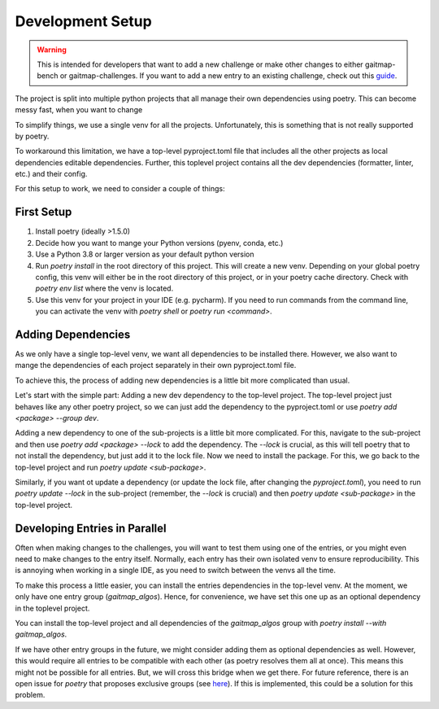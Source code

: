 Development Setup
=================

.. warning:: This is intended for developers that want to add a new challenge or make other changes to either gaitmap-bench or
   gaitmap-challenges.
   If you want to add a new entry to an existing challenge, check out this `guide <new_challenge>`_.

The project is split into multiple python projects that all manage their own dependencies using poetry.
This can become messy fast, when you want to change

To simplify things, we use a single venv for all the projects.
Unfortunately, this is something that is not really supported by poetry.

To workaround this limitation, we have a top-level pyproject.toml file that includes all the other projects as local
dependencies editable dependencies.
Further, this toplevel project contains all the dev dependencies (formatter, linter, etc.) and their config.

For this setup to work, we need to consider a couple of things:

First Setup
-----------

1. Install poetry (ideally >1.5.0)
2. Decide how you want to mange your Python versions (pyenv, conda, etc.)
3. Use a Python 3.8 or larger version as your default python version
4. Run `poetry install` in the root directory of this project. This will create a new venv. Depending on your global
   poetry config, this venv will either be in the root directory of this project, or in your poetry cache directory.
   Check with `poetry env list` where the venv is located.
5. Use this venv for your project in your IDE (e.g. pycharm). If you need to run commands from the command line, you
   can activate the venv with `poetry shell` or `poetry run <command>`.

Adding Dependencies
-------------------

As we only have a single top-level venv, we want all dependencies to be installed there.
However, we also want to mange the dependencies of each project separately in their own pyproject.toml file.

To achieve this, the process of adding new dependencies is a little bit more complicated than usual.

Let's start with the simple part: Adding a new dev dependency to the top-level project.
The top-level project just behaves like any other poetry project, so we can just add the dependency to the
pyproject.toml or use `poetry add <package> --group dev`.

Adding a new dependency to one of the sub-projects is a little bit more complicated.
For this, navigate to the sub-project and then use `poetry add <package> --lock` to add the dependency.
The `--lock` is crucial, as this will tell poetry that to not install the dependency, but just add it to the lock file.
Now we need to install the package.
For this, we go back to the top-level project and run `poetry update <sub-package>`.

Similarly, if you want ot update a dependency (or update the lock file, after changing the `pyproject.toml`), you need
to run `poetry update --lock` in the sub-project (remember, the `--lock` is crucial) and then
`poetry update <sub-package>` in the top-level project.

Developing Entries in Parallel
------------------------------

Often when making changes to the challenges, you will want to test them using one of the entries, or you might even
need to make changes to the entry itself.
Normally, each entry has their own isolated venv to ensure reproducibility.
This is annoying when working in a single IDE, as you need to switch between the venvs all the time.

To make this process a little easier, you can install the entries dependencies in the top-level venv.
At the moment, we only have one entry group (`gaitmap_algos`).
Hence, for convenience, we have set this one up as an optional dependency in the toplevel project.

You can install the top-level project and all dependencies of the `gaitmap_algos` group with
`poetry install --with gaitmap_algos`.

If we have other entry groups in the future, we might consider adding them as optional dependencies as well.
However, this would require all entries to be compatible with each other (as poetry resolves them all at once).
This means this might not be possible for all entries.
But, we will cross this bridge when we get there.
For future reference, there is an open issue for `poetry` that proposes exclusive groups (see
`here <https://github.com/python-poetry/poetry/issues/1168>`_).
If this is implemented, this could be a solution for this problem.
